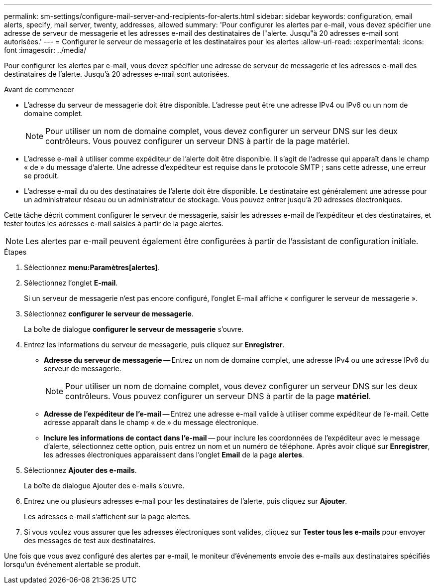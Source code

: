 ---
permalink: sm-settings/configure-mail-server-and-recipients-for-alerts.html 
sidebar: sidebar 
keywords: configuration, email alerts, specify, mail server, twenty, addresses, allowed 
summary: 'Pour configurer les alertes par e-mail, vous devez spécifier une adresse de serveur de messagerie et les adresses e-mail des destinataires de l"alerte. Jusqu"à 20 adresses e-mail sont autorisées.' 
---
= Configurer le serveur de messagerie et les destinataires pour les alertes
:allow-uri-read: 
:experimental: 
:icons: font
:imagesdir: ../media/


[role="lead"]
Pour configurer les alertes par e-mail, vous devez spécifier une adresse de serveur de messagerie et les adresses e-mail des destinataires de l'alerte. Jusqu'à 20 adresses e-mail sont autorisées.

.Avant de commencer
* L'adresse du serveur de messagerie doit être disponible. L'adresse peut être une adresse IPv4 ou IPv6 ou un nom de domaine complet.
+
[NOTE]
====
Pour utiliser un nom de domaine complet, vous devez configurer un serveur DNS sur les deux contrôleurs. Vous pouvez configurer un serveur DNS à partir de la page matériel.

====
* L'adresse e-mail à utiliser comme expéditeur de l'alerte doit être disponible. Il s'agit de l'adresse qui apparaît dans le champ « de » du message d'alerte. Une adresse d'expéditeur est requise dans le protocole SMTP ; sans cette adresse, une erreur se produit.
* L'adresse e-mail du ou des destinataires de l'alerte doit être disponible. Le destinataire est généralement une adresse pour un administrateur réseau ou un administrateur de stockage. Vous pouvez entrer jusqu'à 20 adresses électroniques.


Cette tâche décrit comment configurer le serveur de messagerie, saisir les adresses e-mail de l'expéditeur et des destinataires, et tester toutes les adresses e-mail saisies à partir de la page alertes.

[NOTE]
====
Les alertes par e-mail peuvent également être configurées à partir de l'assistant de configuration initiale.

====
.Étapes
. Sélectionnez *menu:Paramètres[alertes]*.
. Sélectionnez l'onglet *E-mail*.
+
Si un serveur de messagerie n'est pas encore configuré, l'onglet E-mail affiche « configurer le serveur de messagerie ».

. Sélectionnez *configurer le serveur de messagerie*.
+
La boîte de dialogue *configurer le serveur de messagerie* s'ouvre.

. Entrez les informations du serveur de messagerie, puis cliquez sur *Enregistrer*.
+
** *Adresse du serveur de messagerie* -- Entrez un nom de domaine complet, une adresse IPv4 ou une adresse IPv6 du serveur de messagerie.
+
[NOTE]
====
Pour utiliser un nom de domaine complet, vous devez configurer un serveur DNS sur les deux contrôleurs. Vous pouvez configurer un serveur DNS à partir de la page *matériel*.

====
** *Adresse de l'expéditeur de l'e-mail* -- Entrez une adresse e-mail valide à utiliser comme expéditeur de l'e-mail. Cette adresse apparaît dans le champ « de » du message électronique.
** *Inclure les informations de contact dans l'e-mail* -- pour inclure les coordonnées de l'expéditeur avec le message d'alerte, sélectionnez cette option, puis entrez un nom et un numéro de téléphone. Après avoir cliqué sur *Enregistrer*, les adresses électroniques apparaissent dans l'onglet *Email* de la page *alertes*.


. Sélectionnez *Ajouter des e-mails*.
+
La boîte de dialogue Ajouter des e-mails s'ouvre.

. Entrez une ou plusieurs adresses e-mail pour les destinataires de l'alerte, puis cliquez sur *Ajouter*.
+
Les adresses e-mail s'affichent sur la page alertes.

. Si vous voulez vous assurer que les adresses électroniques sont valides, cliquez sur *Tester tous les e-mails* pour envoyer des messages de test aux destinataires.


Une fois que vous avez configuré des alertes par e-mail, le moniteur d'événements envoie des e-mails aux destinataires spécifiés lorsqu'un événement alertable se produit.
